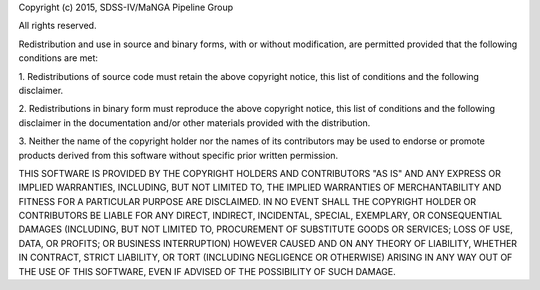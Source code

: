 
Copyright (c) 2015, SDSS-IV/MaNGA Pipeline Group

All rights reserved.

Redistribution and use in source and binary forms, with or without
modification, are permitted provided that the following conditions are
met:

1. Redistributions of source code must retain the above copyright
notice, this list of conditions and the following disclaimer.

2. Redistributions in binary form must reproduce the above copyright
notice, this list of conditions and the following disclaimer in the
documentation and/or other materials provided with the distribution.

3. Neither the name of the copyright holder nor the names of its
contributors may be used to endorse or promote products derived from
this software without specific prior written permission.

THIS SOFTWARE IS PROVIDED BY THE COPYRIGHT HOLDERS AND CONTRIBUTORS "AS
IS" AND ANY EXPRESS OR IMPLIED WARRANTIES, INCLUDING, BUT NOT LIMITED
TO, THE IMPLIED WARRANTIES OF MERCHANTABILITY AND FITNESS FOR A
PARTICULAR PURPOSE ARE DISCLAIMED. IN NO EVENT SHALL THE COPYRIGHT
HOLDER OR CONTRIBUTORS BE LIABLE FOR ANY DIRECT, INDIRECT, INCIDENTAL,
SPECIAL, EXEMPLARY, OR CONSEQUENTIAL DAMAGES (INCLUDING, BUT NOT LIMITED
TO, PROCUREMENT OF SUBSTITUTE GOODS OR SERVICES; LOSS OF USE, DATA, OR
PROFITS; OR BUSINESS INTERRUPTION) HOWEVER CAUSED AND ON ANY THEORY OF
LIABILITY, WHETHER IN CONTRACT, STRICT LIABILITY, OR TORT (INCLUDING
NEGLIGENCE OR OTHERWISE) ARISING IN ANY WAY OUT OF THE USE OF THIS
SOFTWARE, EVEN IF ADVISED OF THE POSSIBILITY OF SUCH DAMAGE.

